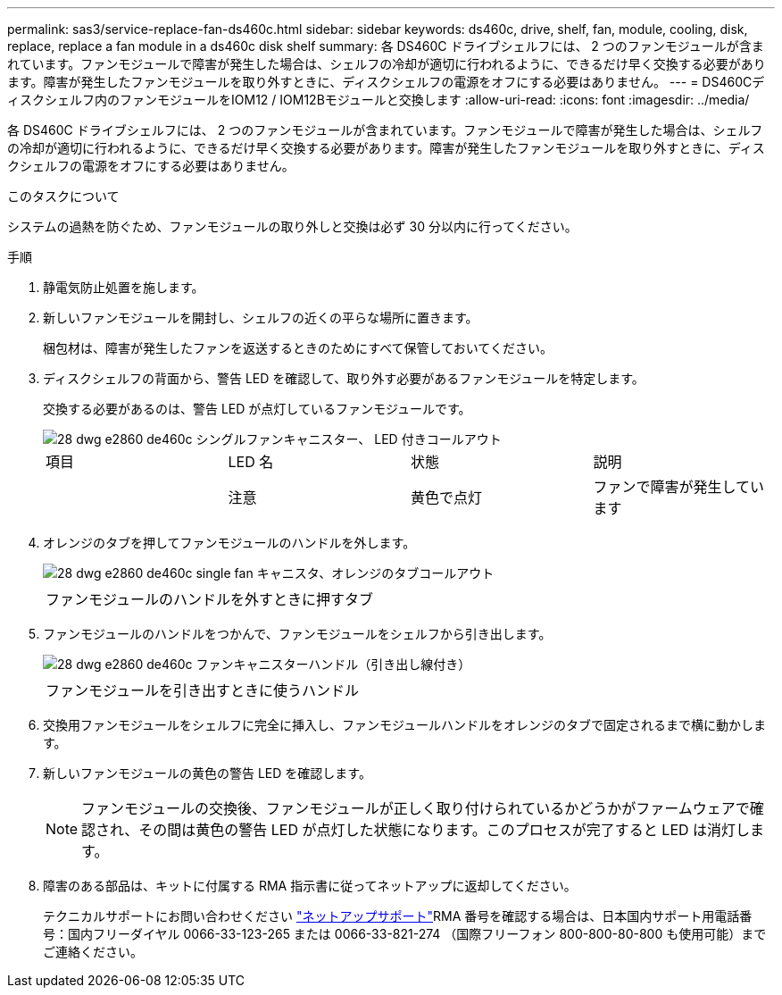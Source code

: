 ---
permalink: sas3/service-replace-fan-ds460c.html 
sidebar: sidebar 
keywords: ds460c, drive, shelf, fan, module, cooling, disk, replace, replace a fan module in a ds460c disk shelf 
summary: 各 DS460C ドライブシェルフには、 2 つのファンモジュールが含まれています。ファンモジュールで障害が発生した場合は、シェルフの冷却が適切に行われるように、できるだけ早く交換する必要があります。障害が発生したファンモジュールを取り外すときに、ディスクシェルフの電源をオフにする必要はありません。 
---
= DS460Cディスクシェルフ内のファンモジュールをIOM12 / IOM12Bモジュールと交換します
:allow-uri-read: 
:icons: font
:imagesdir: ../media/


[role="lead"]
各 DS460C ドライブシェルフには、 2 つのファンモジュールが含まれています。ファンモジュールで障害が発生した場合は、シェルフの冷却が適切に行われるように、できるだけ早く交換する必要があります。障害が発生したファンモジュールを取り外すときに、ディスクシェルフの電源をオフにする必要はありません。

.このタスクについて
システムの過熱を防ぐため、ファンモジュールの取り外しと交換は必ず 30 分以内に行ってください。

.手順
. 静電気防止処置を施します。
. 新しいファンモジュールを開封し、シェルフの近くの平らな場所に置きます。
+
梱包材は、障害が発生したファンを返送するときのためにすべて保管しておいてください。

. ディスクシェルフの背面から、警告 LED を確認して、取り外す必要があるファンモジュールを特定します。
+
交換する必要があるのは、警告 LED が点灯しているファンモジュールです。

+
image::../media/28_dwg_e2860_de460c_single_fan_canister_with_led_callout.gif[28 dwg e2860 de460c シングルファンキャニスター、 LED 付きコールアウト]

+
|===


| 項目 | LED 名 | 状態 | 説明 


 a| 
image:../media/legend_icon_01.png[""]
| 注意  a| 
黄色で点灯
 a| 
ファンで障害が発生しています

|===
. オレンジのタブを押してファンモジュールのハンドルを外します。
+
image::../media/28_dwg_e2860_de460c_single_fan_canister_with_orange_tab_callout.gif[28 dwg e2860 de460c single fan キャニスタ、オレンジのタブコールアウト]

+
|===


 a| 
image:../media/legend_icon_01.png[""]
| ファンモジュールのハンドルを外すときに押すタブ 
|===
. ファンモジュールのハンドルをつかんで、ファンモジュールをシェルフから引き出します。
+
image::../media/28_dwg_e2860_de460c_fan_canister_handle_with_callout.gif[28 dwg e2860 de460c ファンキャニスターハンドル（引き出し線付き）]

+
|===


 a| 
image:../media/legend_icon_01.png[""]
| ファンモジュールを引き出すときに使うハンドル 
|===
. 交換用ファンモジュールをシェルフに完全に挿入し、ファンモジュールハンドルをオレンジのタブで固定されるまで横に動かします。
. 新しいファンモジュールの黄色の警告 LED を確認します。
+

NOTE: ファンモジュールの交換後、ファンモジュールが正しく取り付けられているかどうかがファームウェアで確認され、その間は黄色の警告 LED が点灯した状態になります。このプロセスが完了すると LED は消灯します。

. 障害のある部品は、キットに付属する RMA 指示書に従ってネットアップに返却してください。
+
テクニカルサポートにお問い合わせください https://mysupport.netapp.com/site/global/dashboard["ネットアップサポート"]RMA 番号を確認する場合は、日本国内サポート用電話番号：国内フリーダイヤル 0066-33-123-265 または 0066-33-821-274 （国際フリーフォン 800-800-80-800 も使用可能）までご連絡ください。


